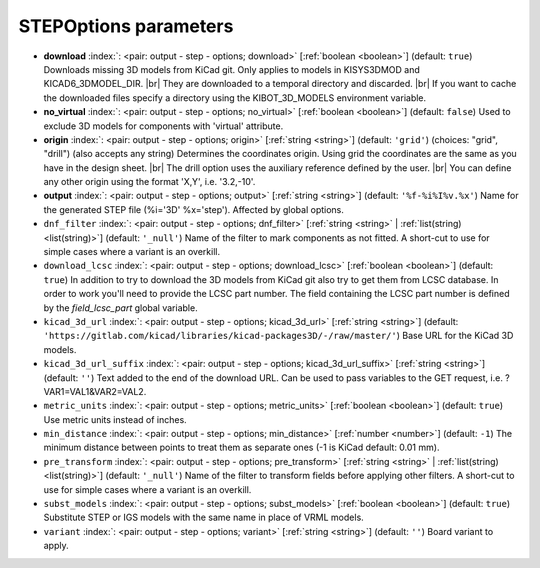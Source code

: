 .. _STEPOptions:


STEPOptions parameters
~~~~~~~~~~~~~~~~~~~~~~

-  **download** :index:`: <pair: output - step - options; download>` [:ref:`boolean <boolean>`] (default: ``true``) Downloads missing 3D models from KiCad git.
   Only applies to models in KISYS3DMOD and KICAD6_3DMODEL_DIR. |br|
   They are downloaded to a temporal directory and discarded. |br|
   If you want to cache the downloaded files specify a directory using the
   KIBOT_3D_MODELS environment variable.
-  **no_virtual** :index:`: <pair: output - step - options; no_virtual>` [:ref:`boolean <boolean>`] (default: ``false``) Used to exclude 3D models for components with 'virtual' attribute.
-  **origin** :index:`: <pair: output - step - options; origin>` [:ref:`string <string>`] (default: ``'grid'``) (choices: "grid", "drill") (also accepts any string) Determines the coordinates origin. Using grid the coordinates are the same as you have in the
   design sheet. |br|
   The drill option uses the auxiliary reference defined by the user. |br|
   You can define any other origin using the format 'X,Y', i.e. '3.2,-10'.
-  **output** :index:`: <pair: output - step - options; output>` [:ref:`string <string>`] (default: ``'%f-%i%I%v.%x'``) Name for the generated STEP file (%i='3D' %x='step'). Affected by global options.
-  ``dnf_filter`` :index:`: <pair: output - step - options; dnf_filter>` [:ref:`string <string>` | :ref:`list(string) <list(string)>`] (default: ``'_null'``) Name of the filter to mark components as not fitted.
   A short-cut to use for simple cases where a variant is an overkill.

-  ``download_lcsc`` :index:`: <pair: output - step - options; download_lcsc>` [:ref:`boolean <boolean>`] (default: ``true``) In addition to try to download the 3D models from KiCad git also try to get
   them from LCSC database. In order to work you'll need to provide the LCSC
   part number. The field containing the LCSC part number is defined by the
   `field_lcsc_part` global variable.
-  ``kicad_3d_url`` :index:`: <pair: output - step - options; kicad_3d_url>` [:ref:`string <string>`] (default: ``'https://gitlab.com/kicad/libraries/kicad-packages3D/-/raw/master/'``) Base URL for the KiCad 3D models.
-  ``kicad_3d_url_suffix`` :index:`: <pair: output - step - options; kicad_3d_url_suffix>` [:ref:`string <string>`] (default: ``''``) Text added to the end of the download URL.
   Can be used to pass variables to the GET request, i.e. ?VAR1=VAL1&VAR2=VAL2.
-  ``metric_units`` :index:`: <pair: output - step - options; metric_units>` [:ref:`boolean <boolean>`] (default: ``true``) Use metric units instead of inches.
-  ``min_distance`` :index:`: <pair: output - step - options; min_distance>` [:ref:`number <number>`] (default: ``-1``) The minimum distance between points to treat them as separate ones (-1 is KiCad default: 0.01 mm).
-  ``pre_transform`` :index:`: <pair: output - step - options; pre_transform>` [:ref:`string <string>` | :ref:`list(string) <list(string)>`] (default: ``'_null'``) Name of the filter to transform fields before applying other filters.
   A short-cut to use for simple cases where a variant is an overkill.

-  ``subst_models`` :index:`: <pair: output - step - options; subst_models>` [:ref:`boolean <boolean>`] (default: ``true``) Substitute STEP or IGS models with the same name in place of VRML models.
-  ``variant`` :index:`: <pair: output - step - options; variant>` [:ref:`string <string>`] (default: ``''``) Board variant to apply.

